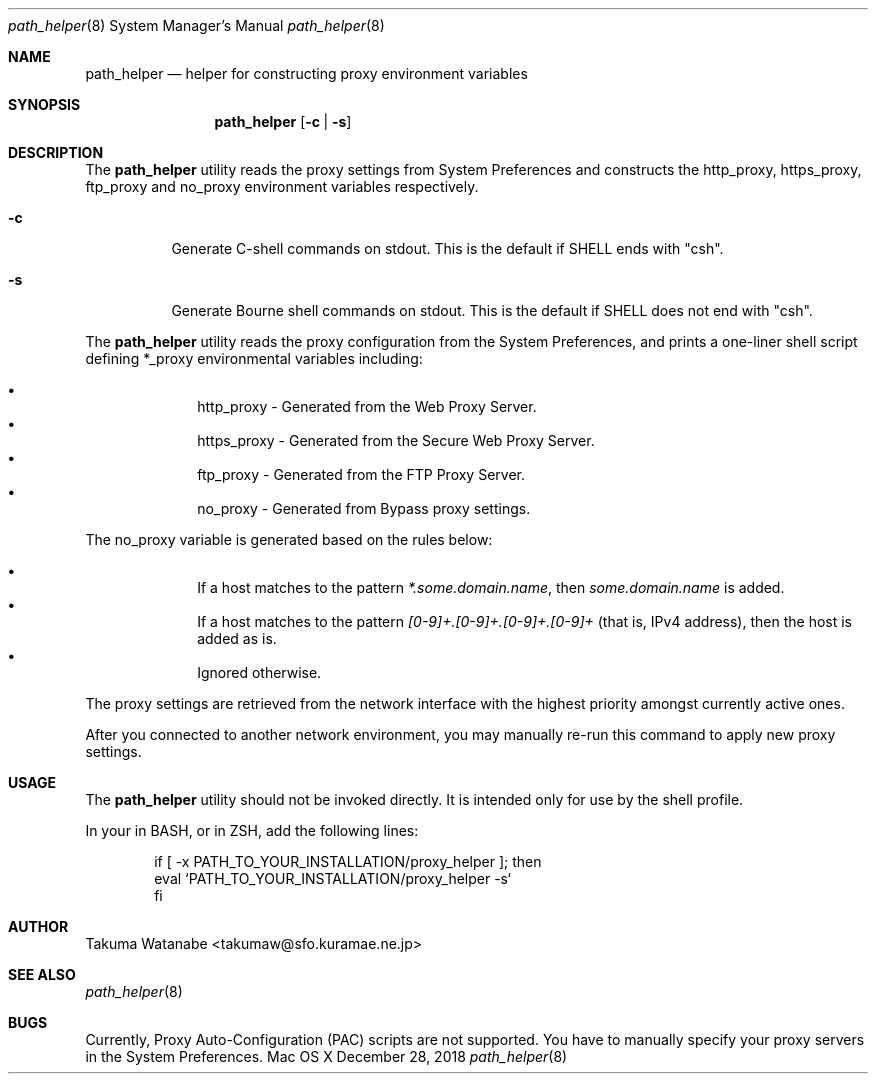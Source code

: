 .\"
.\" Copyright (c) 2018 Takuma Watanabe.  All rights reserved.
.\"
.Dd December 28, 2018
.Dt path_helper 8
.Os "Mac OS X"
.Sh NAME
.Nm path_helper
.Nd helper for constructing proxy environment variables
.Sh SYNOPSIS
.Nm
.Op Fl c | Fl s
.Sh DESCRIPTION
The
.Nm
utility reads the proxy settings from System Preferences and constructs the
.Ev http_proxy ,
.Ev https_proxy ,
.Ev ftp_proxy
and
.Ev no_proxy
environment variables respectively.
.Pp
.Bl -tag -width Ds
.It Fl c
Generate C-shell commands on stdout.  This is the default if
.Ev SHELL
ends with "csh".
.It Fl s
Generate Bourne shell commands on stdout.  This is the default if
.Ev SHELL
does not end with "csh".
.El
.Pp
The
.Nm
utility reads the proxy configuration from the System Preferences, and prints a one-liner shell script defining
.Ev *_proxy
environmental variables including:
.Pp
.Bl -bullet -offset indent -compact
.It
.Ev http_proxy \- Generated from the "Web Proxy Server".
.It
.Ev https_proxy \- Generated from the "Secure Web Proxy Server".
.It
.Ev ftp_proxy \- Generated from the "FTP Proxy Server".
.It
.Ev no_proxy \- Generated from "Bypass proxy settings".
.El
.Pp
The
.Ev no_proxy
variable is generated based on the rules below:
.Pp
.Bl -bullet -offset indent -compact
.It
If a host matches to the pattern \fI*.some.domain.name\fP, then \fIsome.domain.name\fP is added.
.It
If a host matches to the pattern \fI[0-9]+.[0-9]+.[0-9]+.[0-9]+\fP (that is, IPv4 address), then the host is added as is.
.It
Ignored otherwise.
.El
.Pp
The proxy settings are retrieved from the network interface with the highest priority amongst currently active ones.
.Pp
After you connected to another network environment, you may manually re-run this command to apply new proxy settings.
.Sh USAGE
The
.Nm 
utility should not be invoked directly.
It is intended only for use by the shell profile.
.Pp
In your
.I /etc/profile
in BASH, or
.I /etc/zprofile
in ZSH, add the following lines:
.Pp
.Bd -literal -offset indent
if [ -x PATH_TO_YOUR_INSTALLATION/proxy_helper ]; then
    eval `PATH_TO_YOUR_INSTALLATION/proxy_helper -s`
fi
.Ed
.Sh AUTHOR
Takuma Watanabe <takumaw@sfo.kuramae.ne.jp>
.Sh SEE ALSO
.Xr path_helper 8
.Sh BUGS
Currently, Proxy Auto-Configuration (PAC) scripts are not supported.
You have to manually specify your proxy servers in the System Preferences.